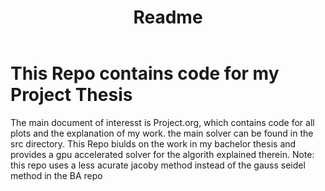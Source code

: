 #+title: Readme

* This Repo contains code for my Project Thesis
The main document of interesst is Project.org, which contains code for all plots and the explanation of my work.
the main solver can be found in the src directory. This Repo biulds on the work in my bachelor thesis and provides a gpu accelerated solver for the algorith explained therein. Note: this repo uses a less acurate jacoby method instead of the gauss seidel method in the BA repo
